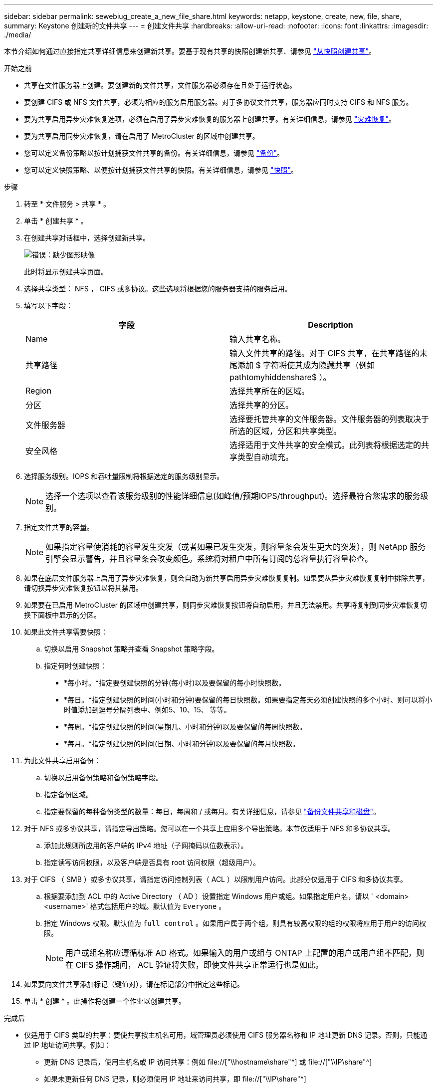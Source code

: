 ---
sidebar: sidebar 
permalink: sewebiug_create_a_new_file_share.html 
keywords: netapp, keystone, create, new, file, share, 
summary: Keystone 创建新的文件共享 
---
= 创建文件共享
:hardbreaks:
:allow-uri-read: 
:nofooter: 
:icons: font
:linkattrs: 
:imagesdir: ./media/


[role="lead"]
本节介绍如何通过直接指定共享详细信息来创建新共享。要基于现有共享的快照创建新共享、请参见 link:sewebiug_create_adhoc_snapshot_of_a_file_share.html#create-adhoc-snapshot-of-a-file-share["从快照创建共享"]。

.开始之前
* 共享在文件服务器上创建。要创建新的文件共享，文件服务器必须存在且处于运行状态。
* 要创建 CIFS 或 NFS 文件共享，必须为相应的服务启用服务器。对于多协议文件共享，服务器应同时支持 CIFS 和 NFS 服务。
* 要为共享启用异步灾难恢复选项，必须在启用了异步灾难恢复的服务器上创建共享。有关详细信息，请参见 link:sewebiug_billing_accounts,_subscriptions,_services,_and_performance.html#disaster-recovery["灾难恢复"]。
* 要为共享启用同步灾难恢复，请在启用了 MetroCluster 的区域中创建共享。
* 您可以定义备份策略以按计划捕获文件共享的备份。有关详细信息，请参见 link:sewebiug_billing_accounts,_subscriptions,_services,_and_performance.html#backups["备份"]。
* 您可以定义快照策略、以便按计划捕获文件共享的快照。有关详细信息，请参见 link:sewebiug_billing_accounts,_subscriptions,_services,_and_performance.html#snapshots["快照"]。


.步骤
. 转至 * 文件服务 > 共享 * 。
. 单击 * 创建共享 * 。
. 在创建共享对话框中，选择创建新共享。
+
image:sewebiug_image22.png["错误：缺少图形映像"]

+
此时将显示创建共享页面。

. 选择共享类型： NFS ， CIFS 或多协议。这些选项将根据您的服务器支持的服务启用。
. 填写以下字段：
+
|===
| 字段 | Description 


| Name | 输入共享名称。 


| 共享路径 | 输入文件共享的路径。对于 CIFS 共享，在共享路径的末尾添加 $ 字符将使其成为隐藏共享（例如 pathtomyhiddenshare$ ）。 


| Region | 选择共享所在的区域。 


| 分区 | 选择共享的分区。 


| 文件服务器 | 选择要托管共享的文件服务器。文件服务器的列表取决于所选的区域，分区和共享类型。 


| 安全风格 | 选择适用于文件共享的安全模式。此列表将根据选定的共享类型自动填充。 
|===
. 选择服务级别。IOPS 和吞吐量限制将根据选定的服务级别显示。
+

NOTE: 选择一个选项以查看该服务级别的性能详细信息(如峰值/预期IOPS/throughput)。选择最符合您需求的服务级别。

. 指定文件共享的容量。
+

NOTE: 如果指定容量使消耗的容量发生突发（或者如果已发生突发，则容量条会发生更大的突发），则 NetApp 服务引擎会显示警告，并且容量条会改变颜色。系统将对租户中所有订阅的总容量执行容量检查。

. 如果在底层文件服务器上启用了异步灾难恢复，则会自动为新共享启用异步灾难恢复复制。如果要从异步灾难恢复复制中排除共享，请切换异步灾难恢复按钮以将其禁用。
. 如果要在已启用 MetroCluster 的区域中创建共享，则同步灾难恢复按钮将自动启用，并且无法禁用。共享将复制到同步灾难恢复切换下面板中显示的分区。
. 如果此文件共享需要快照：
+
.. 切换以启用 Snapshot 策略并查看 Snapshot 策略字段。
.. 指定何时创建快照：
+
*** *每小时。*指定要创建快照的分钟(每小时)以及要保留的每小时快照数。
*** *每日。*指定创建快照的时间(小时和分钟)要保留的每日快照数。如果要指定每天必须创建快照的多个小时、则可以将小时值添加到逗号分隔列表中、例如5、10、15、 等等。
*** *每周。*指定创建快照的时间(星期几、小时和分钟)以及要保留的每周快照数。
*** *每月。*指定创建快照的时间(日期、小时和分钟)以及要保留的每月快照数。




. 为此文件共享启用备份：
+
.. 切换以启用备份策略和备份策略字段。
.. 指定备份区域。
.. 指定要保留的每种备份类型的数量：每日，每周和 / 或每月。有关详细信息，请参见 link:sewebiug_back_up_file_shares_and_disks.html["备份文件共享和磁盘"]。


. 对于 NFS 或多协议共享，请指定导出策略。您可以在一个共享上应用多个导出策略。本节仅适用于 NFS 和多协议共享。
+
.. 添加此规则所应用的客户端的 IPv4 地址（子网掩码以位数表示）。
.. 指定读写访问权限，以及客户端是否具有 root 访问权限（超级用户）。


. 对于 CIFS （ SMB ）或多协议共享，请指定访问控制列表（ ACL ）以限制用户访问。此部分仅适用于 CIFS 和多协议共享。
+
.. 根据要添加到 ACL 中的 Active Directory （ AD ）设置指定 Windows 用户或组。如果指定用户名，请以 ` <domain><username>` 格式包括用户的域。默认值为 `Everyone` 。
.. 指定 Windows 权限。默认值为 `full control` 。如果用户属于两个组，则具有较高权限的组的权限将应用于用户的访问权限。
+

NOTE: 用户或组名称应遵循标准 AD 格式。如果输入的用户或组与 ONTAP 上配置的用户或用户组不匹配，则在 CIFS 操作期间， ACL 验证将失败，即使文件共享正常运行也是如此。



. 如果要向文件共享添加标记（键值对），请在标记部分中指定这些标记。
. 单击 * 创建 * 。此操作将创建一个作业以创建共享。


.完成后
* 仅适用于 CIFS 类型的共享：要使共享按主机名可用，域管理员必须使用 CIFS 服务器名称和 IP 地址更新 DNS 记录。否则，只能通过 IP 地址访问共享。例如：
+
** 更新 DNS 记录后，使用主机名或 IP 访问共享：例如 file://["\\hostname\share"^] 或 file://["\\IP\share"^]
** 如果未更新任何 DNS 记录，则必须使用 IP 地址来访问共享，即 file://["\\IP\share"^]


* 创建共享将作为异步作业运行。您可以
+
** 在作业列表中检查作业的状态。有关跟踪作业的信息，请参见 link:sewebiug_netapp_service_engine_web_interface_overview.html#jobs-and-job-status-indicator["此处"]。
** 作业完成后，在共享列表中检查共享的状态。



